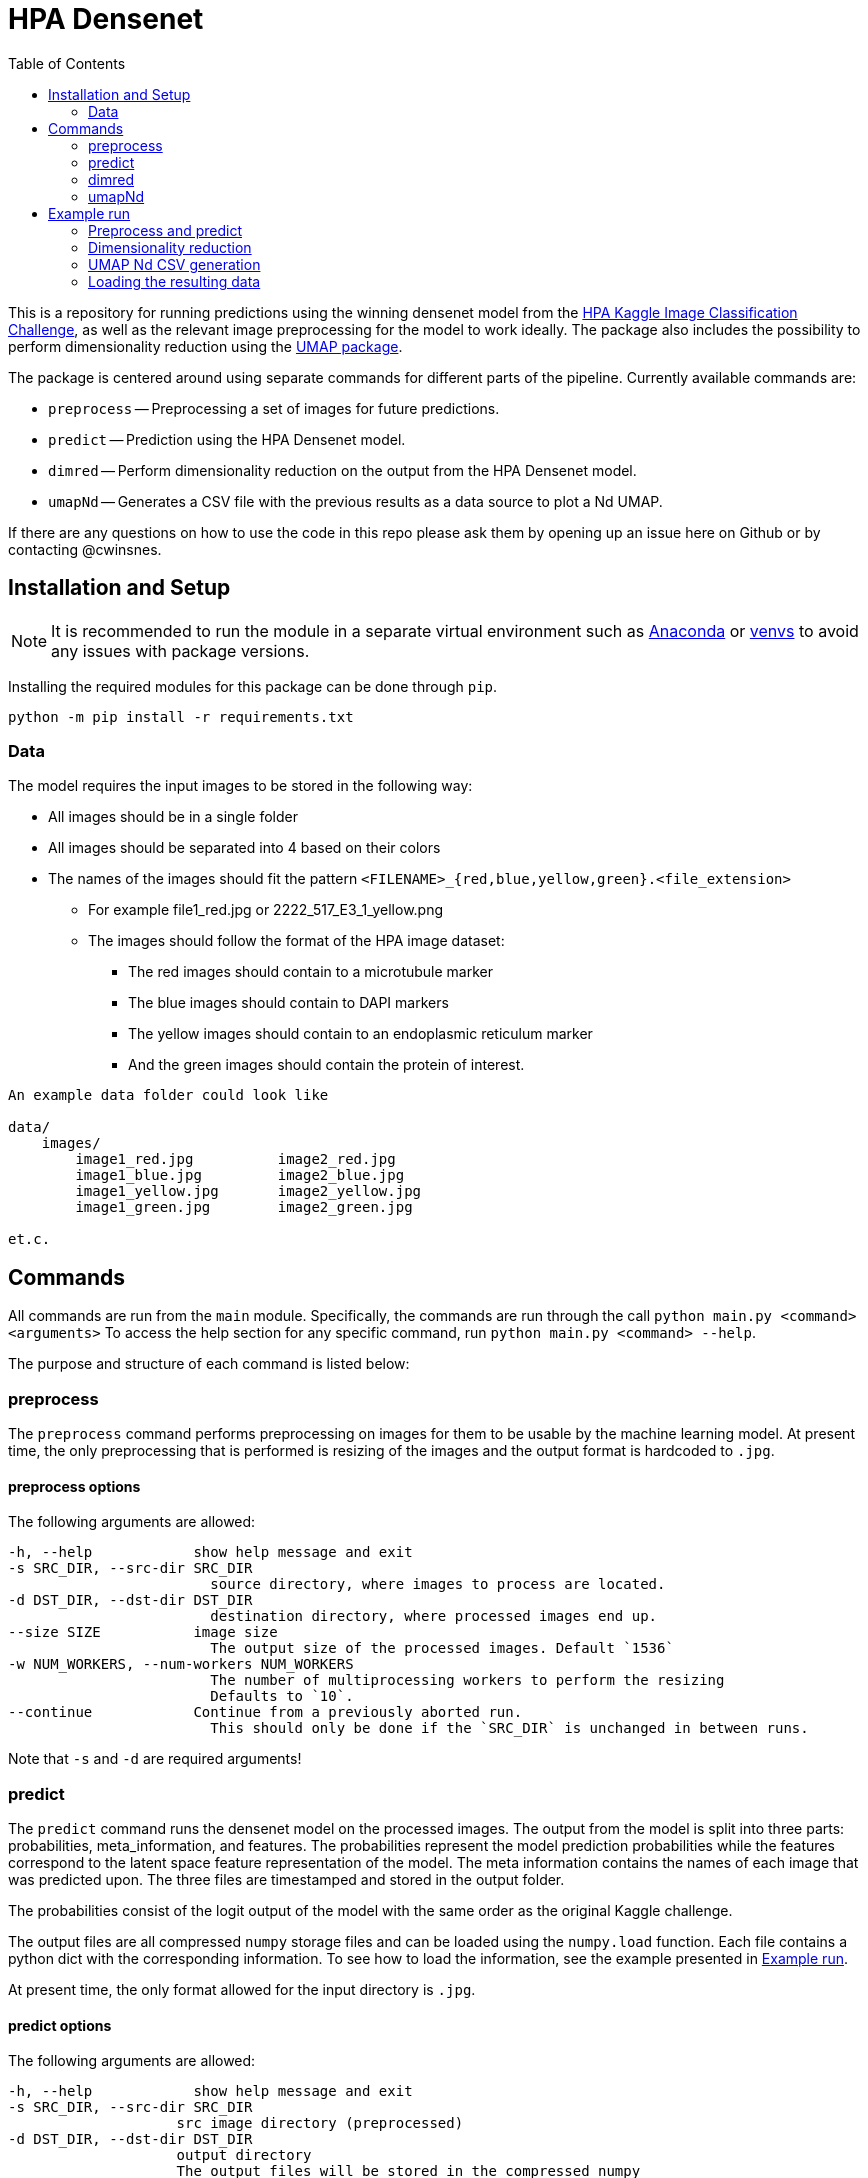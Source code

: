 = HPA Densenet
:toc:

This is a repository for running predictions using the winning densenet model 
from the 
https://www.kaggle.com/c/human-protein-atlas-image-classification/[HPA Kaggle Image Classification Challenge], 
as well as the relevant image preprocessing for the model to work ideally. 
The package also includes the possibility to perform dimensionality reduction 
using the https://umap-learn.readthedocs.io/en/latest/index.html[UMAP package].

The package is centered around using separate commands for different parts of 
the pipeline. Currently available commands are:

- `preprocess` -- Preprocessing a set of images for future predictions.
- `predict` -- Prediction using the HPA Densenet model.
- `dimred` -- Perform dimensionality reduction on the output from the HPA Densenet model.
- `umapNd` -- Generates a CSV file with the previous results as a data source to plot a Nd UMAP.

If there are any questions on how to use the code in this repo please ask them by opening
up an issue here on Github or by contacting @cwinsnes.

== Installation and Setup
NOTE: It is recommended to run the module in a separate virtual environment
such as https://www.anaconda.com/[Anaconda] or
https://docs.python.org/3/library/venv.html[venvs]
to avoid any issues with package versions.

Installing the required modules for this package can be done through `pip`.
[,bash]
----
python -m pip install -r requirements.txt
----

=== Data
The model requires the input images to be stored in the following way:

* All images should be in a single folder
* All images should be separated into 4 based on their colors
* The names of the images should fit the pattern `<FILENAME>_{red,blue,yellow,green}.<file_extension>`
    ** For example file1_red.jpg or 2222_517_E3_1_yellow.png
    ** The images should follow the format of the HPA image dataset:
    *** The red images should contain to a microtubule marker
    *** The blue images should contain to DAPI markers
    *** The yellow images should contain to an endoplasmic reticulum marker
    *** And the green images should contain the protein of interest.

----
An example data folder could look like

data/
    images/
        image1_red.jpg          image2_red.jpg
        image1_blue.jpg         image2_blue.jpg
        image1_yellow.jpg       image2_yellow.jpg
        image1_green.jpg        image2_green.jpg

et.c.
----

== Commands
All commands are run from the `main` module.
Specifically, the commands are run through the call `python main.py <command> <arguments>`
To access the help section for any specific command, run `python main.py <command> --help`.

The purpose and structure of each command is listed below:

=== preprocess
The `preprocess` command performs preprocessing on images for them to be usable
by the machine learning model. At present time, the only preprocessing that is
performed is resizing of the images and the output format is hardcoded to `.jpg`.

==== preprocess options
The following arguments are allowed:
----
-h, --help            show help message and exit
-s SRC_DIR, --src-dir SRC_DIR
                        source directory, where images to process are located.
-d DST_DIR, --dst-dir DST_DIR
                        destination directory, where processed images end up.
--size SIZE           image size
                        The output size of the processed images. Default `1536`
-w NUM_WORKERS, --num-workers NUM_WORKERS
                        The number of multiprocessing workers to perform the resizing
                        Defaults to `10`.
--continue            Continue from a previously aborted run.
                        This should only be done if the `SRC_DIR` is unchanged in between runs.
----

Note that `-s` and `-d` are required arguments!

=== predict
The `predict` command runs the densenet model on the processed images.
The output from the model is split into three parts: probabilities, meta_information,
and features.
The probabilities represent the model prediction probabilities while the features
correspond to the latent space feature representation of the model.
The meta information contains the names of each image that was predicted upon.
The three files are timestamped and stored in the output folder.

The probabilities consist of the logit output of the model with the same order as 
 the original Kaggle challenge.

The output files are all compressed `numpy` storage files and can be loaded
using the `numpy.load` function.
Each file contains a python dict with the corresponding information. To see how to load
the information, see the example presented in <<Example run>>.

At present time, the only format allowed for the input directory is `.jpg`.

==== predict options

The following arguments are allowed:
----
-h, --help            show help message and exit
-s SRC_DIR, --src-dir SRC_DIR
                    src image directory (preprocessed)
-d DST_DIR, --dst-dir DST_DIR
                    output directory
                    The output files will be stored in the compressed numpy
                    format '.npz'.
--size SIZE           image size
                        Defaults to 1536.
--gpu GPU             Which gpus to use for prediction.
                        Any string valid for the environment variable `CUDA_VISIBLE_DEVICES`is valid for this.
                        If cpu calculations ONLY is desired, a value of 'cpu' is also allowed.
                        Defaults to `CUDA_VISIBLE_DEVICES`
----

Note that `-s` and `-d` are required arguments!

=== dimred
The `dimred` command runs UMAP dimensionality reduction on the features from the
`predict` command.

The output consists of an n-dimensional array stored in '.npz' format, where `n`
corresponds to the number of dimensions asked for. To se how to easily load
the data, see the example in <<Example run>>.

==== dimred options

The following arguments are allowed:
----
-h, --help            show help message and exit
-s SRC, --src SRC     Source feature file to reduce.
-d DST, --dst DST     File to store predictions in.
                        The prediction will be stored in the compressed
                        numpy format '.npz'.
-n NUM_DIM, --num-dim NUM_DIM
                    Number of dimensions to reduce to. Defaults to 2.
----

Note that `-s` and `-d` are required arguments!

=== umapNd
The `umapNd` command generates a simple CSV file from a previous dimensionality result file and meta-information result
file.

The output consists CSV file with the columns "Id", "X", "Y", [...]. See the example in <<Example run>>.

==== umapNd options

The following arguments are allowed:
----
-h, --help            show help message and exit
-sred, --sred         Source reduction file.
-n, --num-dim         Number of present reduced dimensions to add to the CSV
-smeta, --smeta       Source meta-information file.
-d, --dst             File to store the CSV values in.
----

Note that all arguments are required!

== Example run
Assuming you have a data folder containing images on the format described above,
a prediction can easily be made using the following commands:

=== Preprocess and predict
[,bash]
----
$ python main.py preprocess -s data/images -d data/resized_images
$ python main.py predict -s data/resized_images -d data/predictions
----

=== Dimensionality reduction
If you want to perform dimensionality reduction using UMAP, you can run the
following commands:

[,bash]
----
$ python main.py dimred -s data/predictions/<FEATURE_FILE> -d data/umap/reduced.npz
----

=== UMAP Nd CSV generation
If you want to generate a CSV file containing the date to plot a Nd UMAP, you can run the
following commands:

[,bash]
----
$ python main.py umapNd -sred data/umap/<REDUCED_FILE> --num-dim 2 -smeta data/predictions/<METAINFORMATION_FILE> -sprob data/predictions/<PROBABILITIES_FILE> --dst data/umap2d.csv
OR
$ python main.py umapNd -sred data/umap/<REDUCED_FILE> --num-dim 3 -smeta data/predictions/<METAINFORMATION_FILE> -sprob data/predictions/<PROBABILITIES_FILE> --dst data/umap3d.csv
----

=== Loading the resulting data

To access the predicted data, use https://numpy.org/[numpy] to load the stored arrays:
[,python]
----
import numpy as np

features = np.load('data/predictions/<FEATURE_FILE>')['feats']
probabilities = np.load('data/predictions/<PROBABILITY_FILE>')['probs']
image_ids = np.load('data/predictions/<META_INFORMATION_FILE>')['image_ids']

# If you performed dimensionality reduction, you load it in a similar vein.
reduced = np.load('data/umap/reduced.npz')['components']
----
